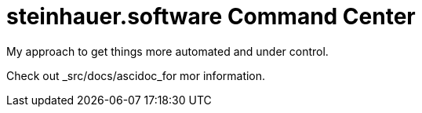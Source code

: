 = steinhauer.software Command Center

My approach to get things more automated and under control.

Check out _src/docs/ascidoc_for mor information.